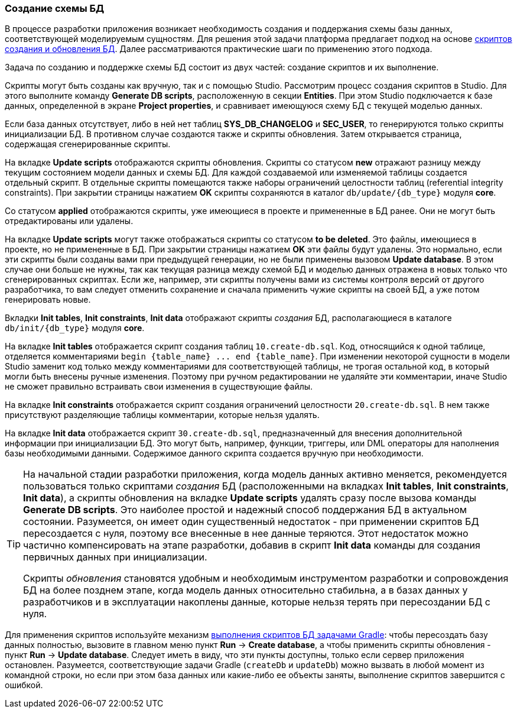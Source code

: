 :sourcesdir: ../../../source

[[db_update_in_dev]]
=== Создание схемы БД

В процессе разработки приложения возникает необходимость создания и поддержания схемы базы данных, соответствующей моделируемым сущностям. Для решения этой задачи платформа предлагает подход на основе <<db_scripts,скриптов создания и обновления БД>>. Далее рассматриваются практические шаги по применению этого подхода.

Задача по созданию и поддержке схемы БД состоит из двух частей: создание скриптов и их выполнение.

Скрипты могут быть созданы как вручную, так и с помощью Studio. Рассмотрим процесс создания скриптов в Studio. Для этого выполните команду *Generate DB scripts*, расположенную в секции *Entities*. При этом Studio подключается к базе данных, определенной в экране *Project properties*, и сравнивает имеющуюся схему БД с текущей моделью данных.

Если база данных отсутствует, либо в ней нет таблиц *SYS_DB_CHANGELOG* и *SEC_USER*, то генерируются только скрипты инициализации БД. В противном случае создаются также и скрипты обновления. Затем открывается страница, содержащая сгенерированные скрипты.

На вкладке *Update scripts* отображаются скрипты обновления. Скрипты со статусом *new* отражают разницу между текущим состоянием модели данных и схемы БД. Для каждой создаваемой или изменяемой таблицы создается отдельный скрипт. В отдельные скрипты помещаются также наборы ограничений целостности таблиц (referential integrity constraints). При закрытии страницы нажатием *OK* скрипты сохраняются в каталог `db/update/{db_type}` модуля *core*.

Со статусом *applied* отображаются скрипты, уже имеющиеся в проекте и примененные в БД ранее. Они не могут быть отредактированы или удалены.

На вкладке *Update scripts* могут также отображаться скрипты со статусом *to be deleted*. Это файлы, имеющиеся в проекте, но не примененные в БД. При закрытии страницы нажатием *OK* эти файлы будут удалены. Это нормально, если эти скрипты были созданы вами при предыдущей генерации, но не были применены вызовом *Update database*. В этом случае они больше не нужны, так как текущая разница между схемой БД и моделью данных отражена в новых только что сгенерированных скриптах. Если же, например, эти скрипты получены вами из системы контроля версий от другого разработчика, то вам следует отменить сохранение и сначала применить чужие скрипты на своей БД, а уже потом генерировать новые.

Вкладки *Init tables*, *Init constraints*, *Init data* отображают скрипты _создания_ БД, располагающиеся в каталоге `db/init/{db_type}` модуля *core*.

На вкладке *Init tables* отображается скрипт создания таблиц `10.create-db.sql`. Код, относящийся к одной таблице, отделяется комментариями `++begin {table_name} ... end {table_name}++`. При изменении некоторой сущности в модели Studio заменит код только между комментариями для соответствующей таблицы, не трогая остальной код, в который могли быть внесены ручные изменения. Поэтому при ручном редактировании не удаляйте эти комментарии, иначе Studio не сможет правильно встраивать свои изменения в существующие файлы.

На вкладке *Init constraints* отображается скрипт создания ограничений целостности `20.create-db.sql`. В нем также присутствуют разделяющие таблицы комментарии, которые нельзя удалять.

На вкладке *Init data* отображается скрипт `30.create-db.sql`, предназначенный для внесения дополнительной информации при инициализации БД. Это могут быть, например, функции, триггеры, или DML операторы для наполнения базы необходимыми данными. Содержимое данного скрипта создается вручную при необходимости.

[TIP]
====
На начальной стадии разработки приложения, когда модель данных активно меняется, рекомендуется пользоваться только скриптами _создания_ БД (расположенными на вкладках *Init tables*, *Init constraints*, *Init data*), а скрипты обновления на вкладке *Update scripts* удалять сразу после вызова команды *Generate DB scripts*. Это наиболее простой и надежный способ поддержания БД в актуальном состоянии. Разумеется, он имеет один существенный недостаток - при применении скриптов БД пересоздается с нуля, поэтому все внесенные в нее данные теряются. Этот недостаток можно частично компенсировать на этапе разработки, добавив в скрипт *Init data* команды для создания первичных данных при инициализации.

Скрипты _обновления_ становятся удобным и необходимым инструментом разработки и сопровождения БД на более позднем этапе, когда модель данных относительно стабильна, а в базах данных у разработчиков и в эксплуатации накоплены данные, которые нельзя терять при пересоздании БД с нуля.
====

Для применения скриптов используйте механизм <<db_update_gradle,выполнения скриптов БД задачами Gradle>>: чтобы пересоздать базу данных полностью, вызовите в главном меню пункт *Run* → *Create database*, а чтобы применить скрипты обновления - пункт *Run* → *Update database*. Следует иметь в виду, что эти пункты доступны, только если сервер приложения остановлен. Разумеется, соответствующие задачи Gradle (`createDb` и `updateDb`) можно вызвать в любой момент из командной строки, но если при этом база данных или какие-либо ее объекты заняты, выполнение скриптов завершится с ошибкой.

